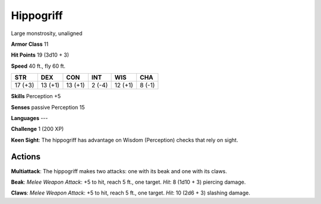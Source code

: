 
.. _srd:hippogriff:

Hippogriff
----------

Large monstrosity, unaligned

**Armor Class** 11

**Hit Points** 19 (3d10 + 3)

**Speed** 40 ft., fly 60 ft.

+-----------+-----------+-----------+----------+-----------+----------+
| STR       | DEX       | CON       | INT      | WIS       | CHA      |
+===========+===========+===========+==========+===========+==========+
| 17 (+3)   | 13 (+1)   | 13 (+1)   | 2 (-4)   | 12 (+1)   | 8 (-1)   |
+-----------+-----------+-----------+----------+-----------+----------+

**Skills** Perception +5

**Senses** passive Perception 15

**Languages** ---

**Challenge** 1 (200 XP)

**Keen Sight**: The hippogriff has advantage on Wisdom (Perception)
checks that rely on sight.

Actions
~~~~~~~~~~~~~~~~~~~~~~~~~~~~~~~~~

**Multiattack**: The hippogriff makes two attacks: one with its beak and
one with its claws.

**Beak**: *Melee Weapon Attack*: +5 to hit, reach 5
ft., one target. *Hit*: 8 (1d10 + 3) piercing damage.

**Claws**: *Melee
Weapon Attack*: +5 to hit, reach 5 ft., one target. *Hit*: 10 (2d6 + 3)
slashing damage.
